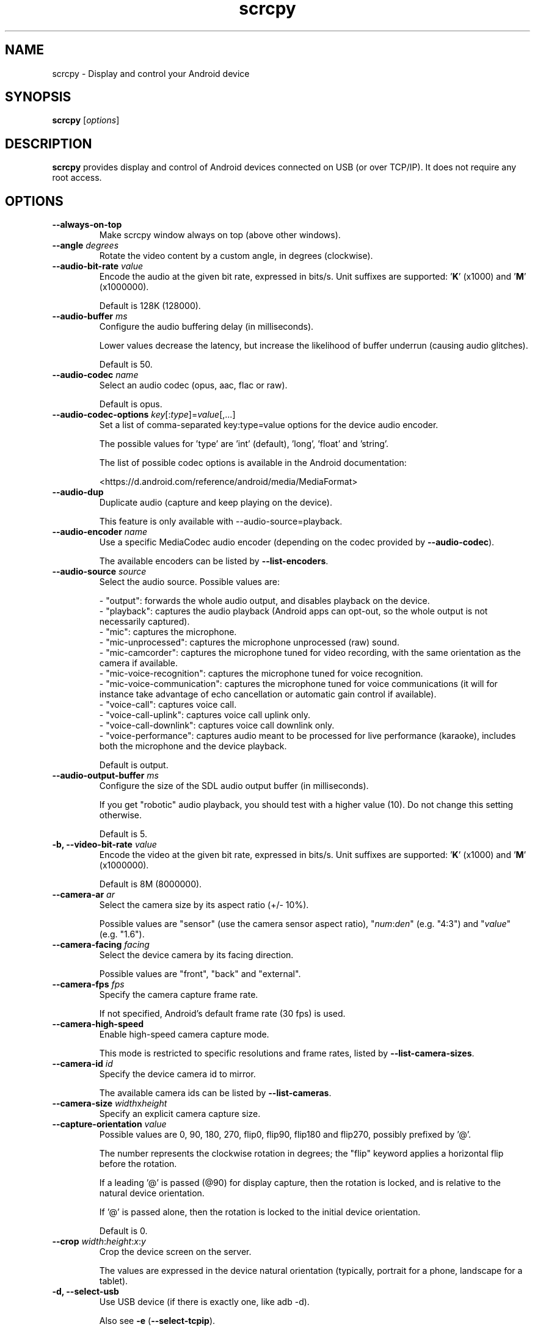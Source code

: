 .TH "scrcpy" "1"
.SH NAME
scrcpy \- Display and control your Android device


.SH SYNOPSIS
.B scrcpy
.RI [ options ]


.SH DESCRIPTION
.B scrcpy
provides display and control of Android devices connected on USB (or over TCP/IP). It does not require any root access.


.SH OPTIONS

.TP
.B \-\-always\-on\-top
Make scrcpy window always on top (above other windows).

.TP
.BI "\-\-angle " degrees
Rotate the video content by a custom angle, in degrees (clockwise).

.TP
.BI "\-\-audio\-bit\-rate " value
Encode the audio at the given bit rate, expressed in bits/s. Unit suffixes are supported: '\fBK\fR' (x1000) and '\fBM\fR' (x1000000).

Default is 128K (128000).

.TP
.BI "\-\-audio\-buffer " ms
Configure the audio buffering delay (in milliseconds).

Lower values decrease the latency, but increase the likelihood of buffer underrun (causing audio glitches).

Default is 50.

.TP
.BI "\-\-audio\-codec " name
Select an audio codec (opus, aac, flac or raw).

Default is opus.

.TP
.BI "\-\-audio\-codec\-options " key\fR[:\fItype\fR]=\fIvalue\fR[,...]
Set a list of comma-separated key:type=value options for the device audio encoder.

The possible values for 'type' are 'int' (default), 'long', 'float' and 'string'.

The list of possible codec options is available in the Android documentation:

<https://d.android.com/reference/android/media/MediaFormat>

.TP
.B \-\-audio\-dup
Duplicate audio (capture and keep playing on the device).

This feature is only available with --audio-source=playback.

.TP
.BI "\-\-audio\-encoder " name
Use a specific MediaCodec audio encoder (depending on the codec provided by \fB\-\-audio\-codec\fR).

The available encoders can be listed by \fB\-\-list\-encoders\fR.

.TP
.BI "\-\-audio\-source " source
Select the audio source. Possible values are:

 - "output": forwards the whole audio output, and disables playback on the device.
 - "playback": captures the audio playback (Android apps can opt-out, so the whole output is not necessarily captured).
 - "mic": captures the microphone.
 - "mic-unprocessed": captures the microphone unprocessed (raw) sound.
 - "mic-camcorder": captures the microphone tuned for video recording, with the same orientation as the camera if available.
 - "mic-voice-recognition": captures the microphone tuned for voice recognition.
 - "mic-voice-communication": captures the microphone tuned for voice communications (it will for instance take advantage of echo cancellation or automatic gain control if available).
 - "voice-call": captures voice call.
 - "voice-call-uplink": captures voice call uplink only.
 - "voice-call-downlink": captures voice call downlink only.
 - "voice-performance": captures audio meant to be processed for live performance (karaoke), includes both the microphone and the device playback.

Default is output.

.TP
.BI "\-\-audio\-output\-buffer " ms
Configure the size of the SDL audio output buffer (in milliseconds).

If you get "robotic" audio playback, you should test with a higher value (10). Do not change this setting otherwise.

Default is 5.

.TP
.BI "\-b, \-\-video\-bit\-rate " value
Encode the video at the given bit rate, expressed in bits/s. Unit suffixes are supported: '\fBK\fR' (x1000) and '\fBM\fR' (x1000000).

Default is 8M (8000000).

.TP
.BI "\-\-camera\-ar " ar
Select the camera size by its aspect ratio (+/- 10%).

Possible values are "sensor" (use the camera sensor aspect ratio), "\fInum\fR:\fIden\fR" (e.g. "4:3") and "\fIvalue\fR" (e.g. "1.6").

.TP
.BI "\-\-camera\-facing " facing
Select the device camera by its facing direction.

Possible values are "front", "back" and "external".

.TP
.BI "\-\-camera\-fps " fps
Specify the camera capture frame rate.

If not specified, Android's default frame rate (30 fps) is used.

.TP
.B \-\-camera\-high\-speed
Enable high-speed camera capture mode.

This mode is restricted to specific resolutions and frame rates, listed by \fB\-\-list\-camera\-sizes\fR.

.TP
.BI "\-\-camera\-id " id
Specify the device camera id to mirror.

The available camera ids can be listed by \fB\-\-list\-cameras\fR.

.TP
.BI "\-\-camera\-size " width\fRx\fIheight
Specify an explicit camera capture size.

.TP
.BI "\-\-capture\-orientation " value
Possible values are 0, 90, 180, 270, flip0, flip90, flip180 and flip270, possibly prefixed by '@'.

The number represents the clockwise rotation in degrees; the "flip" keyword applies a horizontal flip before the rotation.

If a leading '@' is passed (@90) for display capture, then the rotation is locked, and is relative to the natural device orientation.

If '@' is passed alone, then the rotation is locked to the initial device orientation.

Default is 0.

.TP
.BI "\-\-crop " width\fR:\fIheight\fR:\fIx\fR:\fIy
Crop the device screen on the server.

The values are expressed in the device natural orientation (typically, portrait for a phone, landscape for a tablet).

.TP
.B \-d, \-\-select\-usb
Use USB device (if there is exactly one, like adb -d).

Also see \fB\-e\fR (\fB\-\-select\-tcpip\fR).

.TP
.BI "\-\-disable\-screensaver"
Disable screensaver while scrcpy is running.

.TP
.BI "\-\-display\-id " id
Specify the device display id to mirror.

The available display ids can be listed by \fB\-\-list\-displays\fR.

Default is 0.

.TP
.BI "\-\-display\-ime\-policy " value
Set the policy for selecting where the IME should be displayed.

Possible values are "local", "fallback" and "hide":

 - "local" means that the IME should appear on the local display.
 - "fallback" means that the IME should appear on a fallback display (the default display).
 - "hide" means that the IME should be hidden.

By default, the IME policy is left unchanged.


.TP
.BI "\-\-display\-orientation " value
Set the initial display orientation.

Possible values are 0, 90, 180, 270, flip0, flip90, flip180 and flip270. The number represents the clockwise rotation in degrees; the "flip" keyword applies a horizontal flip before the rotation.

Default is 0.

.TP
.B \-e, \-\-select\-tcpip
Use TCP/IP device (if there is exactly one, like adb -e).

Also see \fB\-d\fR (\fB\-\-select\-usb\fR).

.TP
.B \-f, \-\-fullscreen
Start in fullscreen.

.TP
.B \-\-force\-adb\-forward
Do not attempt to use "adb reverse" to connect to the device.

.TP
.B \-G
Same as \fB\-\-gamepad=uhid\fR, or \fB\-\-keyboard=aoa\fR if \fB\-\-otg\fR is set.

.TP
.BI "\-\-gamepad " mode
Select how to send gamepad inputs to the device.

Possible values are "disabled", "uhid" and "aoa":

 - "disabled" does not send gamepad inputs to the device.
 - "uhid" simulates physical HID gamepads using the Linux HID kernel module on the device.
 - "aoa" simulates physical HID gamepads using the AOAv2 protocol. It may only work over USB.

Also see \fB\-\-keyboard\f and R\fB\-\-mouse\fR.
.TP
.B \-h, \-\-help
Print this help.

.TP
.B \-K
Same as \fB\-\-keyboard=uhid\fR, or \fB\-\-keyboard=aoa\fR if \fB\-\-otg\fR is set.

.TP
.BI "\-\-keyboard " mode
Select how to send keyboard inputs to the device.

Possible values are "disabled", "sdk", "uhid" and "aoa":

 - "disabled" does not send keyboard inputs to the device.
 - "sdk" uses the Android system API to deliver keyboard events to applications.
 - "uhid" simulates a physical HID keyboard using the Linux HID kernel module on the device.
 - "aoa" simulates a physical HID keyboard using the AOAv2 protocol. It may only work over USB.

For "uhid" and "aoa", the keyboard layout must be configured (once and for all) on the device, via Settings -> System -> Languages and input -> Physical keyboard. This settings page can be started directly using the shortcut MOD+k (except in OTG mode), or by executing:

    adb shell am start -a android.settings.HARD_KEYBOARD_SETTINGS

This option is only available when the HID keyboard is enabled (or a physical keyboard is connected).

Also see \fB\-\-mouse\fR and \fB\-\-gamepad\fR.

.TP
.B \-\-kill\-adb\-on\-close
Kill adb when scrcpy terminates.

.TP
.B \-\-legacy\-paste
Inject computer clipboard text as a sequence of key events on Ctrl+v (like MOD+Shift+v).

This is a workaround for some devices not behaving as expected when setting the device clipboard programmatically.

.TP
.B \-\-list\-apps
List Android apps installed on the device.

.TP
.B \-\-list\-camera\-sizes
List the valid camera capture sizes.

.TP
.B \-\-list\-cameras
List cameras available on the device.

.TP
.B \-\-list\-encoders
List video and audio encoders available on the device.

.TP
.B \-\-list\-displays
List displays available on the device.

.TP
.BI "\-m, \-\-max\-size " value
Limit both the width and height of the video to \fIvalue\fR. The other dimension is computed so that the device aspect\-ratio is preserved.

Default is 0 (unlimited).

.TP
.B \-M
Same as \fB\-\-mouse=uhid\fR, or \fB\-\-mouse=aoa\fR if \fB\-\-otg\fR is set.

.TP
.BI "\-\-max\-fps " value
Limit the framerate of screen capture (officially supported since Android 10, but may work on earlier versions).

.TP
.BI "\-\-mouse " mode
Select how to send mouse inputs to the device.

Possible values are "disabled", "sdk", "uhid" and "aoa":

 - "disabled" does not send mouse inputs to the device.
 - "sdk" uses the Android system API to deliver mouse events to applications.
 - "uhid" simulates a physical HID mouse using the Linux HID kernel module on the device.
 - "aoa" simulates a physical mouse using the AOAv2 protocol. It may only work over USB.

In "uhid" and "aoa" modes, the computer mouse is captured to control the device directly (relative mouse mode).

LAlt, LSuper or RSuper toggle the capture mode, to give control of the mouse back to the computer.

Also see \fB\-\-keyboard\fR and \fB\-\-gamepad\fR.

.TP
.BI "\-\-mouse\-bind " xxxx[:xxxx]
Configure bindings of secondary clicks.

The argument must be one or two sequences (separated by ':') of exactly 4 characters, one for each secondary click (in order: right click, middle click, 4th click, 5th click).

The first sequence defines the primary bindings, used when a mouse button is pressed alone. The second sequence defines the secondary bindings, used when a mouse button is pressed while the Shift key is held.

If the second sequence of bindings is omitted, then it is the same as the first one.

Each character must be one of the following:

 - '+': forward the click to the device
 - '-': ignore the click
 - 'b': trigger shortcut BACK (or turn screen on if off)
 - 'h': trigger shortcut HOME
 - 's': trigger shortcut APP_SWITCH
 - 'n': trigger shortcut "expand notification panel"

Default is 'bhsn:++++' for SDK mouse, and '++++:bhsn' for AOA and UHID.


.TP
.B \-n, \-\-no\-control
Disable device control (mirror the device in read\-only).

.TP
.B \-N, \-\-no\-playback
Disable video and audio playback on the computer (equivalent to \fB\-\-no\-video\-playback \-\-no\-audio\-playback\fR).

.TP
\fB\-\-new\-display\fR[=[\fIwidth\fRx\fIheight\fR][/\fIdpi\fR]]
Create a new display with the specified resolution and density. If not provided, they default to the main display dimensions and DPI.

Examples:

    \-\-new\-display=1920x1080
    \-\-new\-display=1920x1080/420
    \-\-new\-display         # main display size and density
    \-\-new\-display=/240    # main display size and 240 dpi

.TP
.B \-\-no\-audio
Disable audio forwarding.

.TP
.B \-\-no\-audio\-playback
Disable audio playback on the computer.

.TP
.B \-\-no\-cleanup
By default, scrcpy removes the server binary from the device and restores the device state (show touches, stay awake and power mode) on exit.

This option disables this cleanup.

.TP
.B \-\-no\-clipboard\-autosync
By default, scrcpy automatically synchronizes the computer clipboard to the device clipboard before injecting Ctrl+v, and the device clipboard to the computer clipboard whenever it changes.

This option disables this automatic synchronization.

.TP
.B \-\-no\-downsize\-on\-error
By default, on MediaCodec error, scrcpy automatically tries again with a lower definition.

This option disables this behavior.

.TP
.B \-\-no\-key\-repeat
Do not forward repeated key events when a key is held down.

.TP
.B \-\-no\-mipmaps
If the renderer is OpenGL 3.0+ or OpenGL ES 2.0+, then mipmaps are automatically generated to improve downscaling quality. This option disables the generation of mipmaps.

.TP
.B \-\-no\-mouse\-hover
Do not forward mouse hover (mouse motion without any clicks) events.

.TP
.B \-\-no\-power\-on
Do not power on the device on start.

.TP
.B \-\-no\-vd\-destroy\-content
Disable virtual display "destroy content on removal" flag.

With this option, when the virtual display is closed, the running apps are moved to the main display rather than being destroyed.

.TP
.B \-\-no\-vd\-system\-decorations
Disable virtual display system decorations flag.

.TP
.B \-\-no\-video
Disable video forwarding.

.TP
.B \-\-no\-video\-playback
Disable video playback on the computer.

.TP
.B \-\-no\-window
Disable scrcpy window. Implies --no-video-playback.

.TP
.BI "\-\-orientation " value
Same as --display-orientation=value --record-orientation=value.

.TP
.B \-\-otg
Run in OTG mode: simulate physical keyboard and mouse, as if the computer keyboard and mouse were plugged directly to the device via an OTG cable.

In this mode, adb (USB debugging) is not necessary, and mirroring is disabled.

LAlt, LSuper or RSuper toggle the mouse capture mode, to give control of the mouse back to the computer.

If any of \fB\-\-hid\-keyboard\fR or \fB\-\-hid\-mouse\fR is set, only enable keyboard or mouse respectively, otherwise enable both.

It may only work over USB.

See \fB\-\-keyboard\fR, \fB\-\-mouse\fR and \fB\-\-gamepad\fR.

.TP
.BI "\-p, \-\-port " port\fR[:\fIport\fR]
Set the TCP port (range) used by the client to listen.

Default is 27183:27199.

.TP
\fB\-\-pause\-on\-exit\fR[=\fImode\fR]
Configure pause on exit. Possible values are "true" (always pause on exit), "false" (never pause on exit) and "if-error" (pause only if an error occurred).

This is useful to prevent the terminal window from automatically closing, so that error messages can be read.

Default is "false".

Passing the option without argument is equivalent to passing "true".

.TP
.B \-\-power\-off\-on\-close
Turn the device screen off when closing scrcpy.

.TP
.B \-\-prefer\-text
Inject alpha characters and space as text events instead of key events.

This avoids issues when combining multiple keys to enter special characters,
but breaks the expected behavior of alpha keys in games (typically WASD).

.TP
.B "\-\-print\-fps
Start FPS counter, to print framerate logs to the console. It can be started or stopped at any time with MOD+i.

.TP
.BI "\-\-push\-target " path
Set the target directory for pushing files to the device by drag & drop. It is passed as\-is to "adb push".

Default is "/sdcard/Download/".

.TP
.BI "\-r, \-\-record " file
Record screen to
.IR file .

The format is determined by the
.B \-\-record\-format
option if set, or by the file extension.

.TP
.B \-\-raw\-key\-events
Inject key events for all input keys, and ignore text events.

.TP
.BI "\-\-record\-format " format
Force recording format (mp4, mkv, m4a, mka, opus, aac, flac or wav).

.TP
.BI "\-\-record\-orientation " value
Set the record orientation.

Possible values are 0, 90, 180 and 270. The number represents the clockwise rotation in degrees.

Default is 0.

.TP
.BI "\-\-render\-driver " name
Request SDL to use the given render driver (this is just a hint).

Supported names are currently "direct3d", "opengl", "opengles2", "opengles", "metal" and "software".

<https://wiki.libsdl.org/SDL_HINT_RENDER_DRIVER>

.TP
.B \-\-require\-audio
By default, scrcpy mirrors only the video if audio capture fails on the device. This option makes scrcpy fail if audio is enabled but does not work.

.TP
.BI "\-s, \-\-serial " number
The device serial number. Mandatory only if several devices are connected to adb.

.TP
.B \-S, \-\-turn\-screen\-off
Turn the device screen off immediately.

.TP
.BI "\-\-shortcut\-mod " key\fR[+...]][,...]
Specify the modifiers to use for scrcpy shortcuts. Possible keys are "lctrl", "rctrl", "lalt", "ralt", "lsuper" and "rsuper".

Several shortcut modifiers can be specified, separated by ','.

For example, to use either LCtrl or LSuper for scrcpy shortcuts, pass "lctrl,lsuper".

Default is "lalt,lsuper" (left-Alt or left-Super).

.TP
.BI "\-\-start\-app " name
Start an Android app, by its exact package name.

Add a '?' prefix to select an app whose name starts with the given name, case-insensitive (retrieving app names on the device may take some time):

    scrcpy --start-app=?firefox

Add a '+' prefix to force-stop before starting the app:

    scrcpy --new-display --start-app=+org.mozilla.firefox

Both prefixes can be used, in that order:

    scrcpy --start-app=+?firefox

.TP
.B \-t, \-\-show\-touches
Enable "show touches" on start, restore the initial value on exit.

It only shows physical touches (not clicks from scrcpy).

.TP
.BI "\-\-tcpip\fR[=[+]\fIip\fR[:\fIport\fR]]
Configure and connect the device over TCP/IP.

If a destination address is provided, then scrcpy connects to this address before starting. The device must listen on the given TCP port (default is 5555).

If no destination address is provided, then scrcpy attempts to find the IP address and adb port of the current device (typically connected over USB), enables TCP/IP mode if necessary, then connects to this address before starting.

Prefix the address with a '+' to force a reconnection.

.TP
.BI "\-\-time\-limit " seconds
Set the maximum mirroring time, in seconds.

.TP
.BI "\-\-tunnel\-host " ip
Set the IP address of the adb tunnel to reach the scrcpy server. This option automatically enables \fB\-\-force\-adb\-forward\fR.

Default is localhost.

.TP
.BI "\-\-tunnel\-port " port
Set the TCP port of the adb tunnel to reach the scrcpy server. This option automatically enables \fB\-\-force\-adb\-forward\fR.

Default is 0 (not forced): the local port used for establishing the tunnel will be used.

.TP
.B \-v, \-\-version
Print the version of scrcpy.

.TP
.BI "\-V, \-\-verbosity " value
Set the log level ("verbose", "debug", "info", "warn" or "error").

Default is "info" for release builds, "debug" for debug builds.

.TP
.BI "\-\-v4l2-sink " /dev/videoN
Output to v4l2loopback device.

.TP
.BI "\-\-v4l2-buffer " ms
Add a buffering delay (in milliseconds) before pushing frames. This increases latency to compensate for jitter.

This option is similar to \fB\-\-video\-buffer\fR, but specific to V4L2 sink.

Default is 0 (no buffering).

.TP
.BI "\-\-video\-buffer " ms
Add a buffering delay (in milliseconds) before displaying video frames.

This increases latency to compensate for jitter.

Default is 0 (no buffering).

.TP
.BI "\-\-video\-codec " name
Select a video codec (h264, h265 or av1).

Default is h264.

.TP
.BI "\-\-video\-codec\-options " key\fR[:\fItype\fR]=\fIvalue\fR[,...]
Set a list of comma-separated key:type=value options for the device video encoder.

The possible values for 'type' are 'int' (default), 'long', 'float' and 'string'.

The list of possible codec options is available in the Android documentation:

<https://d.android.com/reference/android/media/MediaFormat>

.TP
.BI "\-\-video\-encoder " name
Use a specific MediaCodec video encoder (depending on the codec provided by \fB\-\-video\-codec\fR).

The available encoders can be listed by \fB\-\-list\-encoders\fR.

.TP
.BI "\-\-video\-source " source
Select the video source (display or camera).

Camera mirroring requires Android 12+.

Default is display.

.TP
.B \-w, \-\-stay-awake
Keep the device on while scrcpy is running, when the device is plugged in.

.TP
.B \-\-window\-borderless
Disable window decorations (display borderless window).

.TP
.BI "\-\-window\-title " text
Set a custom window title.

.TP
.BI "\-\-window\-x " value
Set the initial window horizontal position.

Default is "auto".

.TP
.BI "\-\-window\-y " value
Set the initial window vertical position.

Default is "auto".

.TP
.BI "\-\-window\-width " value
Set the initial window width.

Default is 0 (automatic).

.TP
.BI "\-\-window\-height " value
Set the initial window height.

Default is 0 (automatic).

.SH EXIT STATUS
.B scrcpy
will exit with code 0 on normal program termination. If an initial
connection cannot be established, the exit code 1 will be returned. If the
device disconnects while a session is active, exit code 2 will be returned.

.SH SHORTCUTS

In the following list, MOD is the shortcut modifier. By default, it's (left)
Alt or (left) Super, but it can be configured by \fB\-\-shortcut\-mod\fR (see above).

.TP
.B MOD+f
Switch fullscreen mode

.TP
.B MOD+Left
Rotate display left

.TP
.B MOD+Right
Rotate display right

.TP
.B MOD+Shift+Left, MOD+Shift+Right
Flip display horizontally

.TP
.B MOD+Shift+Up, MOD+Shift+Down
Flip display vertically

.TP
.B MOD+z
Pause or re-pause display

.TP
.B MOD+Shift+z
Unpause display

.TP
.B MOD+Shift+r
Reset video capture/encoding

.TP
.B MOD+g
Resize window to 1:1 (pixel\-perfect)

.TP
.B MOD+w, Double\-click on black borders
Resize window to remove black borders

.TP
.B MOD+h, Home, Middle\-click
Click on HOME

.TP
.B MOD+b, MOD+Backspace, Right\-click (when screen is on)
Click on BACK

.TP
.B MOD+s
Click on APP_SWITCH

.TP
.B MOD+m
Click on MENU

.TP
.B MOD+Up
Click on VOLUME_UP

.TP
.B MOD+Down
Click on VOLUME_DOWN

.TP
.B MOD+p
Click on POWER (turn screen on/off)

.TP
.B Right\-click (when screen is off)
Turn screen on

.TP
.B MOD+o
Turn device screen off (keep mirroring)

.TP
.B MOD+Shift+o
Turn device screen on

.TP
.B MOD+r
Rotate device screen

.TP
.B MOD+n
Expand notification panel

.TP
.B MOD+Shift+n
Collapse notification panel

.TP
.B Mod+c
Copy to clipboard (inject COPY keycode, Android >= 7 only)

.TP
.B Mod+x
Cut to clipboard (inject CUT keycode, Android >= 7 only)

.TP
.B MOD+v
Copy computer clipboard to device, then paste (inject PASTE keycode, Android >= 7 only)

.TP
.B MOD+Shift+v
Inject computer clipboard text as a sequence of key events

.TP
.B MOD+k
Open keyboard settings on the device (for HID keyboard only)

.TP
.B MOD+i
Enable/disable FPS counter (print frames/second in logs)

.TP
.B Ctrl+click-and-move
Pinch-to-zoom and rotate from the center of the screen

.TP
.B Shift+click-and-move
Tilt vertically (slide with 2 fingers)

.TP
.B Ctrl+Shift+click-and-move
Tilt horizontally (slide with 2 fingers)

.TP
.B Drag & drop APK file
Install APK from computer

.TP
.B Drag & drop non-APK file
Push file to device (see \fB\-\-push\-target\fR)


.SH Environment variables

.TP
.B ADB
Path to adb.

.TP
.B ANDROID_SERIAL
Device serial to use if no selector (\fB-s\fR, \fB-d\fR, \fB-e\fR or \fB\-\-tcpip=\fIaddr\fR) is specified.

.TP
.B SCRCPY_ICON_PATH
Path to the program icon.

.TP
.B SCRCPY_SERVER_PATH
Path to the server binary.


.SH AUTHORS
.B scrcpy
is written by Romain Vimont.

This manual page was written by
.MT mmyangfl@gmail.com
Yangfl
.ME
for the Debian Project (and may be used by others).


.SH "REPORTING BUGS"
Report bugs to <https://github.com/Genymobile/scrcpy/issues>.

.SH COPYRIGHT
Copyright \(co 2018 Genymobile <https://www.genymobile.com>

Copyright \(co 2018\-2024 Romain Vimont <rom@rom1v.com>

Licensed under the Apache License, Version 2.0.

.SH WWW
<https://github.com/Genymobile/scrcpy>

